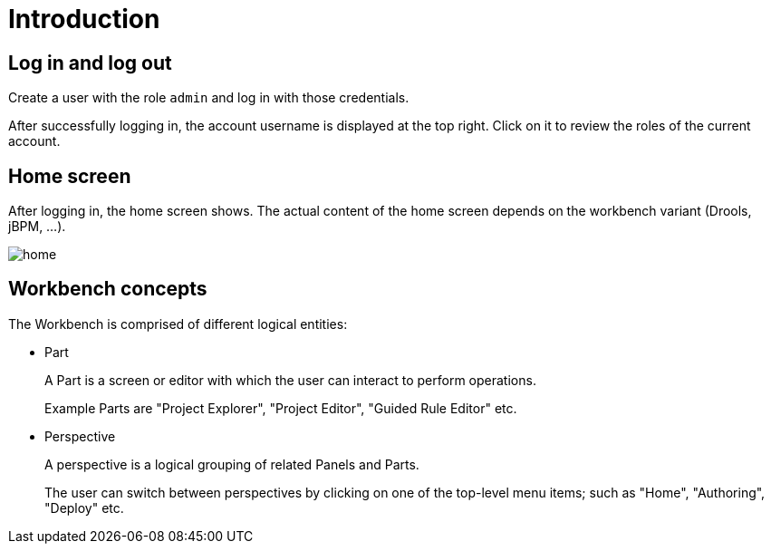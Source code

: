 [[_wb.introduction]]
= Introduction

[[_wb.loginandlogout]]
== Log in and log out


Create a user with the role `admin` and log in with those credentials.

After successfully logging in, the account username is displayed at the top right.
Click on it to review the roles of the current account.

[[_wb.homescreen]]
== Home screen


After logging in, the home screen shows.
The actual content of the home screen depends on the workbench variant (Drools, jBPM, ...).


image::Workbench/General/home.png[align="center"]


[[_wb.workbenchconcepts]]
== Workbench concepts


The Workbench is comprised of different logical entities: 

* Part
+ 
A Part is a screen or editor with which the user can interact to perform operations.
+ 
Example Parts are "Project Explorer", "Project Editor", "Guided Rule Editor" etc.
* Perspective
+ 
A perspective is a logical grouping of related Panels and Parts. 
+ 
The user can switch between perspectives by clicking on one of the top-level menu items; such as "Home", "Authoring", "Deploy" etc.

